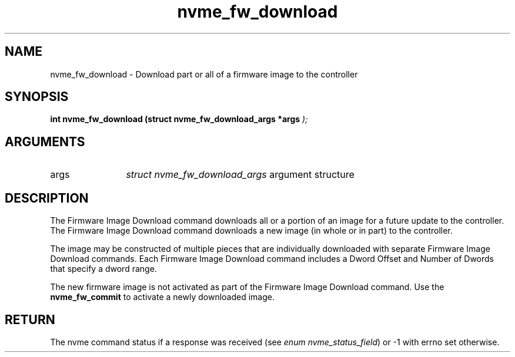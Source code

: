 .TH "nvme_fw_download" 9 "nvme_fw_download" "January 2023" "libnvme API manual" LINUX
.SH NAME
nvme_fw_download \- Download part or all of a firmware image to the controller
.SH SYNOPSIS
.B "int" nvme_fw_download
.BI "(struct nvme_fw_download_args *args "  ");"
.SH ARGUMENTS
.IP "args" 12
\fIstruct nvme_fw_download_args\fP argument structure
.SH "DESCRIPTION"
The Firmware Image Download command downloads all or a portion of an image
for a future update to the controller. The Firmware Image Download command
downloads a new image (in whole or in part) to the controller.

The image may be constructed of multiple pieces that are individually
downloaded with separate Firmware Image Download commands. Each Firmware
Image Download command includes a Dword Offset and Number of Dwords that
specify a dword range.

The new firmware image is not activated as part of the Firmware Image
Download command. Use the \fBnvme_fw_commit\fP to activate a newly downloaded
image.
.SH "RETURN"
The nvme command status if a response was received (see
\fIenum nvme_status_field\fP) or -1 with errno set otherwise.
